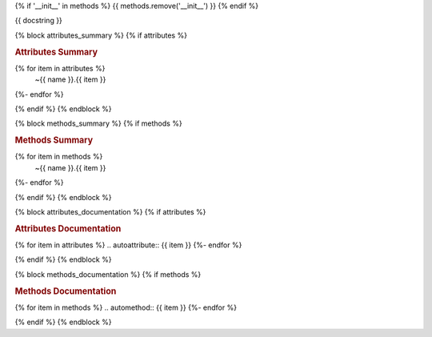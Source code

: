 {% if '__init__' in methods %}
{{ methods.remove('__init__') }}
{% endif %}

{{ docstring }}

{% block attributes_summary %}
{% if attributes %}

.. rubric:: Attributes Summary

.. autosummary::
{% for item in attributes %}
   ~{{ name }}.{{ item }}
{%- endfor %}

{% endif %}
{% endblock %}

{% block methods_summary %}
{% if methods %}

.. rubric:: Methods Summary

.. autosummary::
{% for item in methods %}
   ~{{ name }}.{{ item }}
{%- endfor %}

{% endif %}
{% endblock %}

{% block attributes_documentation %}
{% if attributes %}

.. rubric:: Attributes Documentation

{% for item in attributes %}
.. autoattribute:: {{ item }}
{%- endfor %}

{% endif %}
{% endblock %}

{% block methods_documentation %}
{% if methods %}

.. rubric:: Methods Documentation

{% for item in methods %}
.. automethod:: {{ item }}
{%- endfor %}

{% endif %}
{% endblock %}
